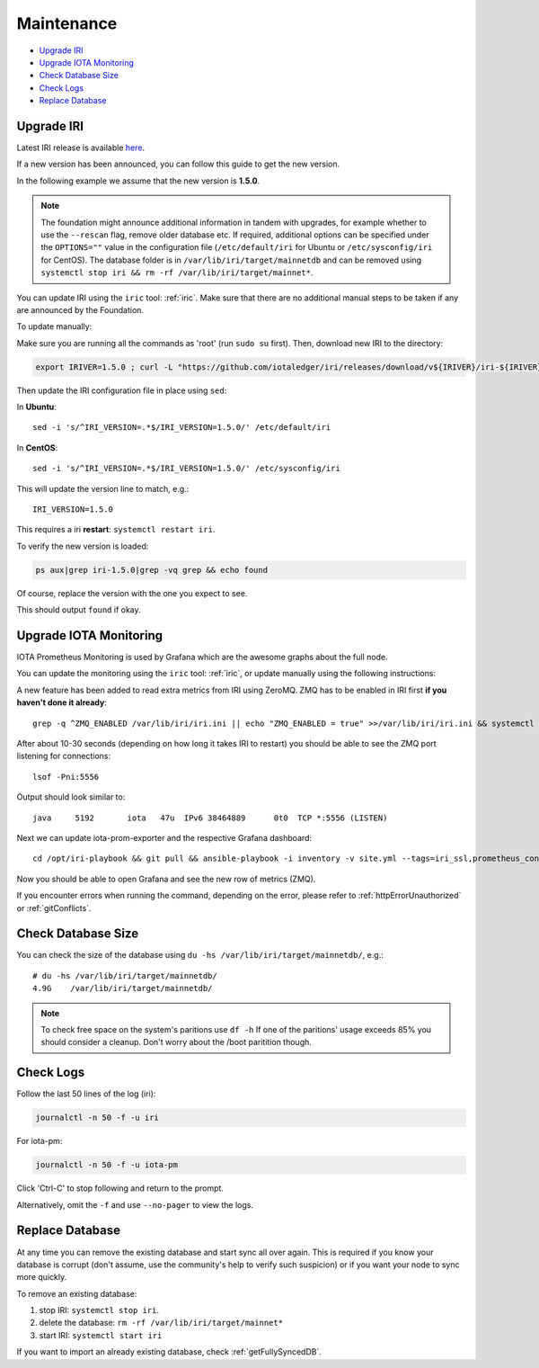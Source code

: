 .. _maintenance:

Maintenance
***********

* `Upgrade IRI`_
* `Upgrade IOTA Monitoring`_
* `Check Database Size`_
* `Check Logs`_
* `Replace Database`_


.. _upgradeIri:

Upgrade IRI
===========


Latest IRI release is available `here <https://github.com/iotaledger/iri/releases/latest>`_.

If a new version has been announced, you can follow this guide to get the new version.

In the following example we assume that the new version is **1.5.0**.


.. note::

  The foundation might announce additional information in tandem with upgrades, for example whether to use the ``--rescan`` flag, remove older database etc.
  If required, additional options can be specified under the ``OPTIONS=""`` value in the configuration file (``/etc/default/iri`` for Ubuntu or ``/etc/sysconfig/iri`` for CentOS). The database folder is in ``/var/lib/iri/target/mainnetdb`` and can be removed using ``systemctl stop iri && rm -rf /var/lib/iri/target/mainnet*``.


You can update IRI using the ``iric`` tool: :ref:`iric`. Make sure that there are no additional manual steps to be taken if any are announced by the Foundation.

To update manually:

Make sure you are running all the commands as 'root' (run ``sudo su`` first). Then, download new IRI to the directory:


.. code:: bash

   export IRIVER=1.5.0 ; curl -L "https://github.com/iotaledger/iri/releases/download/v${IRIVER}/iri-${IRIVER}.jar" --output "/var/lib/iri/target/iri-${IRIVER}.jar"


Then update the IRI configuration file in place using ``sed``:

In **Ubuntu**::

  sed -i 's/^IRI_VERSION=.*$/IRI_VERSION=1.5.0/' /etc/default/iri

In **CentOS**::

  sed -i 's/^IRI_VERSION=.*$/IRI_VERSION=1.5.0/' /etc/sysconfig/iri

This will update the version line to match, e.g.::

  IRI_VERSION=1.5.0

This requires a iri **restart**: ``systemctl restart iri``.


To verify the new version is loaded:

.. code:: bash

  ps aux|grep iri-1.5.0|grep -vq grep && echo found

Of course, replace the version with the one you expect to see.

This should output ``found`` if okay.


.. _upgradeIotaMonitoring:

Upgrade IOTA Monitoring
=======================

IOTA Prometheus Monitoring is used by Grafana which are the awesome graphs about the full node.

You can update the monitoring using the ``iric`` tool: :ref:`iric`, or update manually using the following instructions:

A new feature has been added to read extra metrics from IRI using ZeroMQ. ZMQ has to be enabled in IRI first **if you haven't done it already**::

  grep -q ^ZMQ_ENABLED /var/lib/iri/iri.ini || echo "ZMQ_ENABLED = true" >>/var/lib/iri/iri.ini && systemctl restart iri

After about 10-30 seconds (depending on how long it takes IRI to restart) you should be able to see the ZMQ port listening for connections::

  lsof -Pni:5556

Output should look similar to::

  java     5192       iota   47u  IPv6 38464889      0t0  TCP *:5556 (LISTEN)

Next we can update iota-prom-exporter and the respective Grafana dashboard::

  cd /opt/iri-playbook && git pull && ansible-playbook -i inventory -v site.yml --tags=iri_ssl,prometheus_config,monitoring_deps,iota_prom_exporter,grafana_config -e overwrite=yes

Now you should be able to open Grafana and see the new row of metrics (ZMQ).

If you encounter errors when running the command, depending on the error, please refer to :ref:`httpErrorUnauthorized` or :ref:`gitConflicts`.

.. _checkDatabaseSize:

Check Database Size
===================
You can check the size of the database using ``du -hs /var/lib/iri/target/mainnetdb/``, e.g.::

  # du -hs /var/lib/iri/target/mainnetdb/
  4.9G    /var/lib/iri/target/mainnetdb/

.. note::

   To check free space on the system's paritions use ``df -h``
   If one of the paritions' usage exceeds 85% you should consider a cleanup.
   Don't worry about the /boot paritition though.


.. _checkLogs:

Check Logs
==========
Follow the last 50 lines of the log (iri):

.. code:: bash

   journalctl -n 50 -f -u iri

For iota-pm:

.. code:: bash

   journalctl -n 50 -f -u iota-pm

Click 'Ctrl-C' to stop following and return to the prompt.

Alternatively, omit the ``-f`` and use ``--no-pager`` to view the logs.


.. _replaceDatabase:

Replace Database
================
At any time you can remove the existing database and start sync all over again.
This is required if you know your database is corrupt (don't assume, use the community's help to verify such suspicion) or if you want your node to sync more quickly.

To remove an existing database:

1. stop IRI: ``systemctl stop iri``.

2. delete the database: ``rm -rf /var/lib/iri/target/mainnet*``

3. start IRI: ``systemctl start iri``

If you want to import an already existing database, check :ref:`getFullySyncedDB`.
